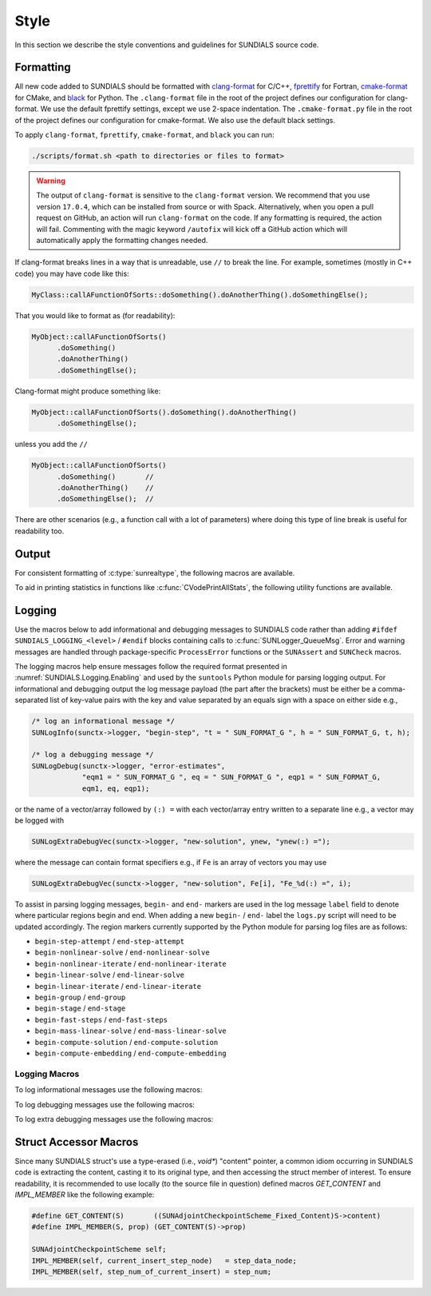 ..
   Author(s): David J. Gardner, Cody J. Balos @ LLNL
   -----------------------------------------------------------------------------
   SUNDIALS Copyright Start
   Copyright (c) 2002-2025, Lawrence Livermore National Security
   and Southern Methodist University.
   All rights reserved.

   See the top-level LICENSE and NOTICE files for details.

   SPDX-License-Identifier: BSD-3-Clause
   SUNDIALS Copyright End
   -----------------------------------------------------------------------------

.. _SourceCode.Style:

Style
=====

In this section we describe the style conventions and guidelines for SUNDIALS
source code.

Formatting
----------

All new code added to SUNDIALS should be formatted with `clang-format
<https://clang.llvm.org/docs/ClangFormat.html>`_ for C/C++, `fprettify
<https://github.com/fortran-lang/fprettify>`_ for Fortran, `cmake-format
<https://cmake-format.readthedocs.io>`_ for CMake, and `black
<https://black.readthedocs.io>`_ for Python. The ``.clang-format`` file in the
root of the project defines our configuration for clang-format. We use the
default fprettify settings, except we use 2-space indentation. The
``.cmake-format.py`` file in the root of the project defines our configuration
for cmake-format. We also use the default black settings.


To apply ``clang-format``, ``fprettify``, ``cmake-format``, and ``black`` you
can run:

.. code-block:: shell

   ./scripts/format.sh <path to directories or files to format>

.. warning::

   The output of ``clang-format`` is sensitive to the ``clang-format`` version. We recommend
   that you use version ``17.0.4``, which can be installed from source or with Spack. Alternatively,
   when you open a pull request on GitHub, an action will run ``clang-format`` on the code. If any
   formatting is required, the action will fail. Commenting with the magic keyword ``/autofix`` will
   kick off a GitHub action which will automatically apply the formatting changes needed.

If clang-format breaks lines in a way that is unreadable, use ``//`` to break the line. For example,
sometimes (mostly in C++ code) you may have code like this:

.. code-block:: cpp

   MyClass::callAFunctionOfSorts::doSomething().doAnotherThing().doSomethingElse();

That you would like to format as (for readability):

.. code-block:: cpp

   MyObject::callAFunctionOfSorts()
         .doSomething()
         .doAnotherThing()
         .doSomethingElse();

Clang-format might produce something like:

.. code-block:: cpp

   MyObject::callAFunctionOfSorts().doSomething().doAnotherThing()
         .doSomethingElse();


unless you add the ``//``

.. code-block:: cpp

   MyObject::callAFunctionOfSorts()
         .doSomething()       //
         .doAnotherThing()    //
         .doSomethingElse();  //

There are other scenarios (e.g., a function call with a lot of parameters) where
doing this type of line break is useful for readability too.

.. It may be necessary to override clang-tidy at times. This can be done with the
.. ``NOLINT`` magic comments e.g.,

.. .. code-block:: cpp

..   template<class GkoSolverType, class GkoMatrixType>
..   int SUNLinSolFree_Ginkgo(SUNLinearSolver S)
..   {
..     auto solver{static_cast<LinearSolver<GkoSolverType, GkoMatrixType>*>(S->content)};
..     delete solver; // NOLINT
..     return SUNLS_SUCCESS;
..   }

..   class BaseObject {
..   protected:
..     // NOLINTNEXTLINE(cppcoreguidelines-non-private-member-variables-in-classes)
..     SUNContext sunctx_{};
..   };

.. See the clang-tidy documentation for more details.


.. _Style.Output:

Output
------

For consistent formatting of :c:type:`sunrealtype`, the following macros are
available.

.. c:macro:: SUN_FORMAT_E

   A format specifier for scientific notation. This should be used when
   displaying arrays, matrices, and tables where fixed width alignment aids with
   readability.

   **Example usage:**

   .. code-block:: C

      for (i = 0; i < N; i++) {
         fprintf(outfile, SUN_FORMAT_E "\n", xd[i]);
      }

.. c:macro:: SUN_FORMAT_G

   A format specifier for scientific or standard notation, whichever is more
   compact. It is more reader-friendly than :c:macro:`SUN_FORMAT_E` and should
   be used in all cases not covered by that macro.

   **Example usage:**

   .. code-block:: C

      SUNLogInfo(sunctx->logger, "label", "x = " SUN_FORMAT_G, x);

.. c:macro:: SUN_FORMAT_SG

   Like :c:macro:`SUN_FORMAT_G` but with a leading plus or minus sign.


To aid in printing statistics in functions like :c:func:`CVodePrintAllStats`,
the following utility functions are available.

.. c:function:: void sunfprintf_real(FILE* fp, SUNOutputFormat fmt, sunbooleantype start, const char* name, sunrealtype value)

   Writes a :c:type:`sunrealtype` value to a file pointer using the specified
   format.

   :param fp: The output file pointer.
   :param fmt: The output format.
   :param start: :c:macro:`SUNTRUE` if the value is the first in a series of
                 statistics, and :c:macro:`SUNFALSE` otherwise.
   :param name: The name of the statistic.
   :param value: The value of the statistic.

.. c:function:: void sunfprintf_long(FILE* fp, SUNOutputFormat fmt, sunbooleantype start, const char* name, long value)

   Writes a long value to a file pointer using the specified format.

   :param fp: The output file pointer.
   :param fmt: The output format.
   :param start: :c:macro:`SUNTRUE` if the value is the first in a series of
                 statistics, and :c:macro:`SUNFALSE` otherwise.
   :param name: The name of the statistic.
   :param value: The value of the statistic.

.. c:function:: void sunfprintf_long_array(FILE* fp, SUNOutputFormat fmt, sunbooleantype start, const char* name, long* value, size_t count)

   Writes an array of long values to a file pointer using the specified format.

   :param fp: The output file pointer.
   :param fmt: The output format.
   :param start: :c:macro:`SUNTRUE` if the value is the first in a series of
                 statistics, and :c:macro:`SUNFALSE` otherwise.
   :param name: The name of the statistic.
   :param value: Pointer to the array.
   :param count: The number of elements in the array.

.. _Style.Logging:

Logging
-------

Use the macros below to add informational and debugging messages to SUNDIALS
code rather than adding ``#ifdef SUNDIALS_LOGGING_<level>`` / ``#endif`` blocks
containing calls to :c:func:`SUNLogger_QueueMsg`. Error and warning messages are
handled through package-specific ``ProcessError`` functions or the ``SUNAssert``
and ``SUNCheck`` macros.

The logging macros help ensure messages follow the required format presented in
:numref:`SUNDIALS.Logging.Enabling` and used by the ``suntools`` Python module
for parsing logging output. For informational and debugging output the log
message payload (the part after the brackets) must be either be a
comma-separated list of key-value pairs with the key and value separated by an
equals sign with a space on either side e.g.,

.. code-block:: C

   /* log an informational message */
   SUNLogInfo(sunctx->logger, "begin-step", "t = " SUN_FORMAT_G ", h = " SUN_FORMAT_G, t, h);

   /* log a debugging message */
   SUNLogDebug(sunctx->logger, "error-estimates",
               "eqm1 = " SUN_FORMAT_G ", eq = " SUN_FORMAT_G ", eqp1 = " SUN_FORMAT_G,
               eqm1, eq, eqp1);

or the name of a vector/array followed by ``(:) =`` with each vector/array entry
written to a separate line e.g., a vector may be logged with

.. code-block:: C

   SUNLogExtraDebugVec(sunctx->logger, "new-solution", ynew, "ynew(:) =");

where the message can contain format specifiers e.g., if ``Fe`` is an array of
vectors you may use

.. code-block:: C

   SUNLogExtraDebugVec(sunctx->logger, "new-solution", Fe[i], "Fe_%d(:) =", i);

To assist in parsing logging messages, ``begin-`` and ``end-`` markers are used
in the log message ``label`` field to denote where particular regions begin and
end. When adding a new ``begin-`` / ``end-`` label the ``logs.py`` script will
need to be updated accordingly. The region markers currently supported by the
Python module for parsing log files are as follows:

* ``begin-step-attempt`` / ``end-step-attempt``

* ``begin-nonlinear-solve`` / ``end-nonlinear-solve``

* ``begin-nonlinear-iterate`` / ``end-nonlinear-iterate``

* ``begin-linear-solve`` / ``end-linear-solve``

* ``begin-linear-iterate`` / ``end-linear-iterate``

* ``begin-group`` / ``end-group``

* ``begin-stage`` / ``end-stage``

* ``begin-fast-steps`` / ``end-fast-steps``

* ``begin-mass-linear-solve`` / ``end-mass-linear-solve``

* ``begin-compute-solution`` / ``end-compute-solution``

* ``begin-compute-embedding`` / ``end-compute-embedding``

Logging Macros
^^^^^^^^^^^^^^

.. versionadded:: 7.2.0

To log informational messages use the following macros:

.. c:macro:: SUNLogInfo(logger, label, msg_txt, ...)

   When information logging is enabled this macro expands to a call to
   :c:func:`SUNLogger_QueueMsg` to log an informational message. Otherwise, this
   expands to nothing.

   :param logger: the :c:type:`SUNLogger` to handle the message.
   :param label: the ``const char*`` message label.
   :param msg_txt: the ``const char*`` message text, may contain format
                   specifiers.
   :param ...: the arguments for format specifiers in ``msg_txt``.

.. c:macro:: SUNLogInfoIf(condition, logger, label, msg_txt, ...)

   When information logging is enabled this macro expands to a conditional call
   to :c:func:`SUNLogger_QueueMsg` to log an informational message. Otherwise,
   this expands to nothing.

   :param condition: a boolean expression that determines if the log message
                     should be queued.
   :param logger: the :c:type:`SUNLogger` to handle the message.
   :param label: the ``const char*`` message label.
   :param msg_txt: the ``const char*`` message text, may contain format.
                   specifiers.
   :param ...: the arguments for format specifiers in ``msg_txt``.

To log debugging messages use the following macros:

.. c:macro:: SUNLogDebug(logger, label, msg_txt, ...)

   When debugging logging is enabled this macro expands to a call to
   :c:func:`SUNLogger_QueueMsg` to log a debug message. Otherwise, this expands
   to nothing.

   :param logger: the :c:type:`SUNLogger` to handle the message.
   :param label: the ``const char*`` message label.
   :param msg_txt: the ``const char*`` message text, may contain format.
                   specifiers.
   :param ...: the arguments for format specifiers in ``msg_txt``.

.. c:macro:: SUNLogDebugIf(condition, logger, label, msg_txt, ...)

   When debugging logging is enabled this macro expands to a conditional call to
   :c:func:`SUNLogger_QueueMsg` to log a debug message. Otherwise, this expands
   to nothing.

   :param condition: a boolean expression that determines if the log message
                     should be queued.
   :param logger: the :c:type:`SUNLogger` to handle the message.
   :param label: the ``const char*`` message label.
   :param msg_txt: the ``const char*`` message text, may contain format.
                   specifiers.
   :param ...: the arguments for format specifiers in ``msg_txt``.

To log extra debugging messages use the following macros:

.. c:macro:: SUNLogExtraDebug(logger, label, msg_txt, ...)

   When extra debugging logging is enabled, this macro expands to a call to
   :c:func:`SUNLogger_QueueMsg` to log an extra debug message. Otherwise, this expands
   to nothing.

   :param logger: the :c:type:`SUNLogger` to handle the message.
   :param label: the ``const char*`` message label.
   :param msg_txt: the ``const char*`` message text, may contain format
                   specifiers.
   :param ...: the arguments for format specifiers in ``msg_txt``.

.. c:macro:: SUNLogExtraDebugIf(condition, logger, label, msg_txt, ...)

   When extra debugging logging is enabled, this macro expands to a conditional
   call to :c:func:`SUNLogger_QueueMsg` to log an extra debug message. Otherwise, this
   expands to nothing.

   :param condition: a boolean expression that determines if the log message
                     should be queued.
   :param logger: the :c:type:`SUNLogger` to handle the message.
   :param label: the ``const char*`` message label.
   :param msg_txt: the ``const char*`` message text, may contain format
                   specifiers.
   :param ...: the arguments for format specifiers in ``msg_txt``.

.. c:macro:: SUNLogExtraDebugVec(logger, label, vec, msg_txt, ...)

   When extra debugging logging is enabled, this macro expands to a call to
   :c:func:`SUNLogger_QueueMsg` and :c:func:`N_VPrintFile` to log an extra
   debug message and output the vector data. Otherwise, this expands to nothing.

   :param logger: the :c:type:`SUNLogger` to handle the message.
   :param label: the ``const char*`` message label.
   :param vec: the ``N_Vector`` to print.
   :param msg_txt: the ``const char*`` message text, may contain format
                   specifiers.
   :param ...: the arguments for format specifiers in ``msg_txt``.

.. c:macro:: SUNLogExtraDebugVecIf(condition, logger, label, vec, msg_txt, ...)

   When extra debugging logging is enabled, this macro expands to a conditional
   call to :c:func:`SUNLogger_QueueMsg` and :c:func:`N_VPrintFile` to log an extra
   debug message and output the vector data. Otherwise, this expands to nothing.

   :param condition: a boolean expression that determines if the log message
                     should be queued.
   :param logger: the :c:type:`SUNLogger` to handle the message.
   :param label: the ``const char*`` message label.
   :param vec: the ``N_Vector`` to print.
   :param msg_txt: the ``const char*`` message text, may contain format
                   specifiers.
   :param ...: the arguments for format specifiers in ``msg_txt``.

.. c:macro:: SUNLogExtraDebugVecArray(logger, label, nvecs, vecs, msg_txt)

   When extra debugging logging is enabled, this macro expands to a loop calling
   :c:func:`SUNLogger_QueueMsg` and :c:func:`N_VPrintFile` for each vector in
   the vector array to log an extra debug message and output the vector data.
   Otherwise, this expands to nothing.

   :param logger: the :c:type:`SUNLogger` to handle the message.
   :param label: the ``const char*`` message label.
   :param nvecs: the ``int`` number of vectors to print.
   :param vecs: the ``N_Vector*`` (vector array) to print.
   :param msg_txt: the ``const char*`` message text, must contain a format
                   specifier for the vector array index.

   .. warning::

      The input parameter ``msg_txt`` **must** include a format specifier for
      the vector array index (of type ``int``) **only** e.g.,

      .. code-block:: C

         SUNLogExtraDebugVecArray(logger, "YS-vector-array", "YS[%d](:) =", YS, 5);


Struct Accessor Macros
----------------------

Since many SUNDIALS struct's use a type-erased (i.e., `void*`) "content" pointer, 
a common idiom occurring in SUNDIALS code is extracting the content, casting it to its original
type, and then accessing the struct member of interest. To ensure readability, it is 
recommended to use locally (to the source file in question) defined macros `GET_CONTENT`
and `IMPL_MEMBER` like the following example:

.. code-block:: c

   #define GET_CONTENT(S)       ((SUNAdjointCheckpointScheme_Fixed_Content)S->content)
   #define IMPL_MEMBER(S, prop) (GET_CONTENT(S)->prop)

   SUNAdjointCheckpointScheme self;
   IMPL_MEMBER(self, current_insert_step_node)   = step_data_node;
   IMPL_MEMBER(self, step_num_of_current_insert) = step_num;
